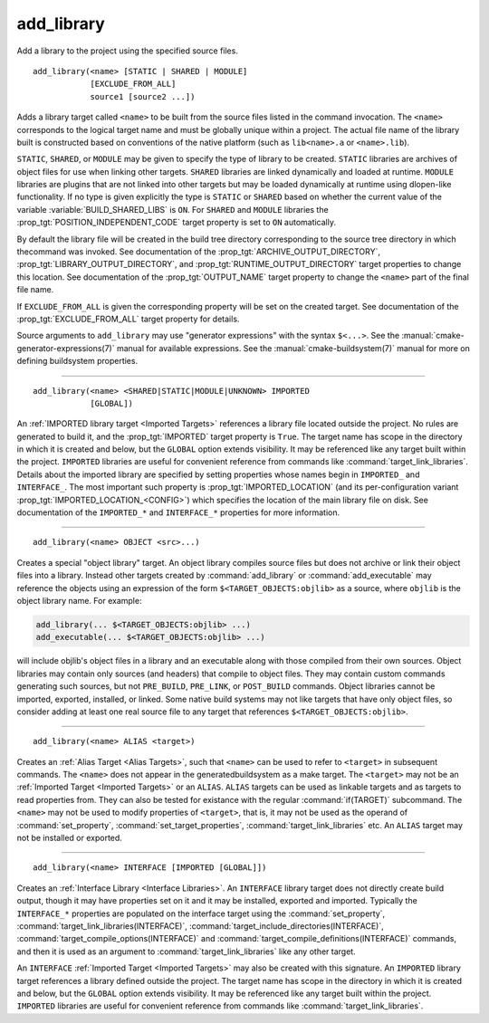 add_library
-----------

Add a library to the project using the specified source files.

::

  add_library(<name> [STATIC | SHARED | MODULE]
              [EXCLUDE_FROM_ALL]
              source1 [source2 ...])

Adds a library target called ``<name>`` to be built from the source files
listed in the command invocation.  The ``<name>`` corresponds to the
logical target name and must be globally unique within a project.  The
actual file name of the library built is constructed based on
conventions of the native platform (such as ``lib<name>.a`` or
``<name>.lib``).

``STATIC``, ``SHARED``, or ``MODULE`` may be given to specify the type of
library to be created.  ``STATIC`` libraries are archives of object files
for use when linking other targets.  ``SHARED`` libraries are linked
dynamically and loaded at runtime.  ``MODULE`` libraries are plugins that
are not linked into other targets but may be loaded dynamically at runtime
using dlopen-like functionality.  If no type is given explicitly the
type is ``STATIC`` or ``SHARED`` based on whether the current value of the
variable :variable:`BUILD_SHARED_LIBS` is ``ON``.  For ``SHARED`` and
``MODULE`` libraries the :prop_tgt:`POSITION_INDEPENDENT_CODE` target
property is set to ``ON`` automatically.

By default the library file will be created in the build tree directory
corresponding to the source tree directory in which thecommand was
invoked.  See documentation of the :prop_tgt:`ARCHIVE_OUTPUT_DIRECTORY`,
:prop_tgt:`LIBRARY_OUTPUT_DIRECTORY`, and
:prop_tgt:`RUNTIME_OUTPUT_DIRECTORY` target properties to change this
location.  See documentation of the :prop_tgt:`OUTPUT_NAME` target
property to change the ``<name>`` part of the final file name.

If ``EXCLUDE_FROM_ALL`` is given the corresponding property will be set on
the created target.  See documentation of the :prop_tgt:`EXCLUDE_FROM_ALL`
target property for details.

Source arguments to ``add_library`` may use "generator expressions" with
the syntax ``$<...>``.  See the :manual:`cmake-generator-expressions(7)`
manual for available expressions.  See the :manual:`cmake-buildsystem(7)`
manual for more on defining buildsystem properties.

--------------------------------------------------------------------------

::

  add_library(<name> <SHARED|STATIC|MODULE|UNKNOWN> IMPORTED
              [GLOBAL])

An :ref:`IMPORTED library target <Imported Targets>` references a library
file located outside the project.  No rules are generated to build it, and
the :prop_tgt:`IMPORTED` target property is ``True``.  The target name has
scope in the directory in which it is created and below, but the ``GLOBAL``
option extends visibility.  It may be referenced like any target built
within the project.  ``IMPORTED`` libraries are useful for convenient
reference from commands like :command:`target_link_libraries`.  Details
about the imported library are specified by setting properties whose names
begin in ``IMPORTED_`` and ``INTERFACE_``.  The most important such
property is :prop_tgt:`IMPORTED_LOCATION` (and its per-configuration
variant :prop_tgt:`IMPORTED_LOCATION_<CONFIG>`) which specifies the
location of the main library file on disk.  See documentation of the
``IMPORTED_*`` and ``INTERFACE_*`` properties for more information.

--------------------------------------------------------------------------

::

  add_library(<name> OBJECT <src>...)

Creates a special "object library" target.  An object library compiles
source files but does not archive or link their object files into a
library.  Instead other targets created by :command:`add_library` or
:command:`add_executable` may reference the objects using an expression of the
form ``$<TARGET_OBJECTS:objlib>`` as a source, where ``objlib`` is the
object library name.  For example:

.. code-block:: cmake

  add_library(... $<TARGET_OBJECTS:objlib> ...)
  add_executable(... $<TARGET_OBJECTS:objlib> ...)

will include objlib's object files in a library and an executable
along with those compiled from their own sources.  Object libraries
may contain only sources (and headers) that compile to object files.
They may contain custom commands generating such sources, but not
``PRE_BUILD``, ``PRE_LINK``, or ``POST_BUILD`` commands.  Object libraries
cannot be imported, exported, installed, or linked.  Some native build
systems may not like targets that have only object files, so consider
adding at least one real source file to any target that references
``$<TARGET_OBJECTS:objlib>``.

--------------------------------------------------------------------------

::

  add_library(<name> ALIAS <target>)

Creates an :ref:`Alias Target <Alias Targets>`, such that ``<name>`` can be
used to refer to ``<target>`` in subsequent commands.  The ``<name>`` does
not appear in the generatedbuildsystem as a make target.  The ``<target>``
may not be an :ref:`Imported Target <Imported Targets>` or an ``ALIAS``.
``ALIAS`` targets can be used as linkable targets and as targets to
read properties from.  They can also be tested for existance with the
regular :command:`if(TARGET)` subcommand.  The ``<name>`` may not be used
to modify properties of ``<target>``, that is, it may not be used as the
operand of :command:`set_property`, :command:`set_target_properties`,
:command:`target_link_libraries` etc.  An ``ALIAS`` target may not be
installed or exported.

--------------------------------------------------------------------------

::

  add_library(<name> INTERFACE [IMPORTED [GLOBAL]])

Creates an :ref:`Interface Library <Interface Libraries>`.  An ``INTERFACE``
library target does not directly create build output, though it may
have properties set on it and it may be installed, exported and
imported. Typically the ``INTERFACE_*`` properties are populated on
the interface target using the :command:`set_property`,
:command:`target_link_libraries(INTERFACE)`,
:command:`target_include_directories(INTERFACE)`,
:command:`target_compile_options(INTERFACE)`
and :command:`target_compile_definitions(INTERFACE)` commands, and then it
is used as an argument to :command:`target_link_libraries` like any other
target.

An ``INTERFACE`` :ref:`Imported Target <Imported Targets>` may also be
created with this signature.  An ``IMPORTED`` library target references a
library defined outside the project.  The target name has scope in the
directory in which it is created and below, but the ``GLOBAL`` option
extends visibility.  It may be referenced like any target built within
the project.  ``IMPORTED`` libraries are useful for convenient reference
from commands like :command:`target_link_libraries`.
